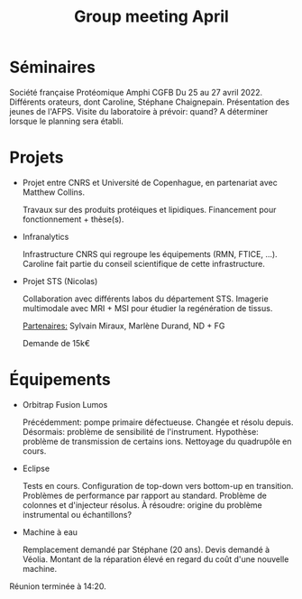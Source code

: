 :PROPERTIES:
:ID:       3694c230-3456-420a-beb9-f9e123f60d6e
:END:
#+title: Group meeting April
#+filetags: :meeting:group_meeting:

* Séminaires
Société française Protéomique Amphi CGFB
Du 25 au 27 avril 2022. Différents orateurs, dont Caroline, Stéphane Chaignepain.
Présentation des jeunes de l'AFPS.
Visite du laboratoire à prévoir: quand? A déterminer lorsque le planning sera établi.

* Projets
- Projet entre CNRS et Université de Copenhague, en partenariat avec Matthew Collins.
  
  Travaux sur des produits protéiques et lipidiques.
  Financement pour fonctionnement + thèse(s).

- Infranalytics
  
  Infrastructure CNRS qui regroupe les équipements (RMN, FTICE, ...). Caroline fait partie du conseil scientifique de cette infrastructure.

- Projet STS (Nicolas)
  
  Collaboration avec différents labos du département STS.
  Imagerie multimodale avec MRI + MSI pour étudier la regénération de tissus.
  
  _Partenaires:_
  Sylvain Miraux,  Marlène Durand,  ND + FG

  Demande de 15k€

* Équipements
- Orbitrap Fusion Lumos
  
  Précédemment: pompe primaire défectueuse. Changée et résolu depuis.
  Désormais: problème de sensibilité de l'instrument. Hypothèse: problème de transmission de certains ions. Nettoyage du quadrupôle en cours.
  
- Eclipse
  
  Tests en cours. Configuration de top-down vers bottom-up en transition.
  Problèmes de performance par rapport au standard. Problème de colonnes et d'injecteur résolus.
  À résoudre: origine du problème instrumental ou échantillons?
  
- Machine à eau
  
  Remplacement demandé par Stéphane (20 ans).
  Devis demandé à Véolia.
  Montant de la réparation élevé en regard du coût d'une nouvelle machine.

Réunion terminée à 14:20.

